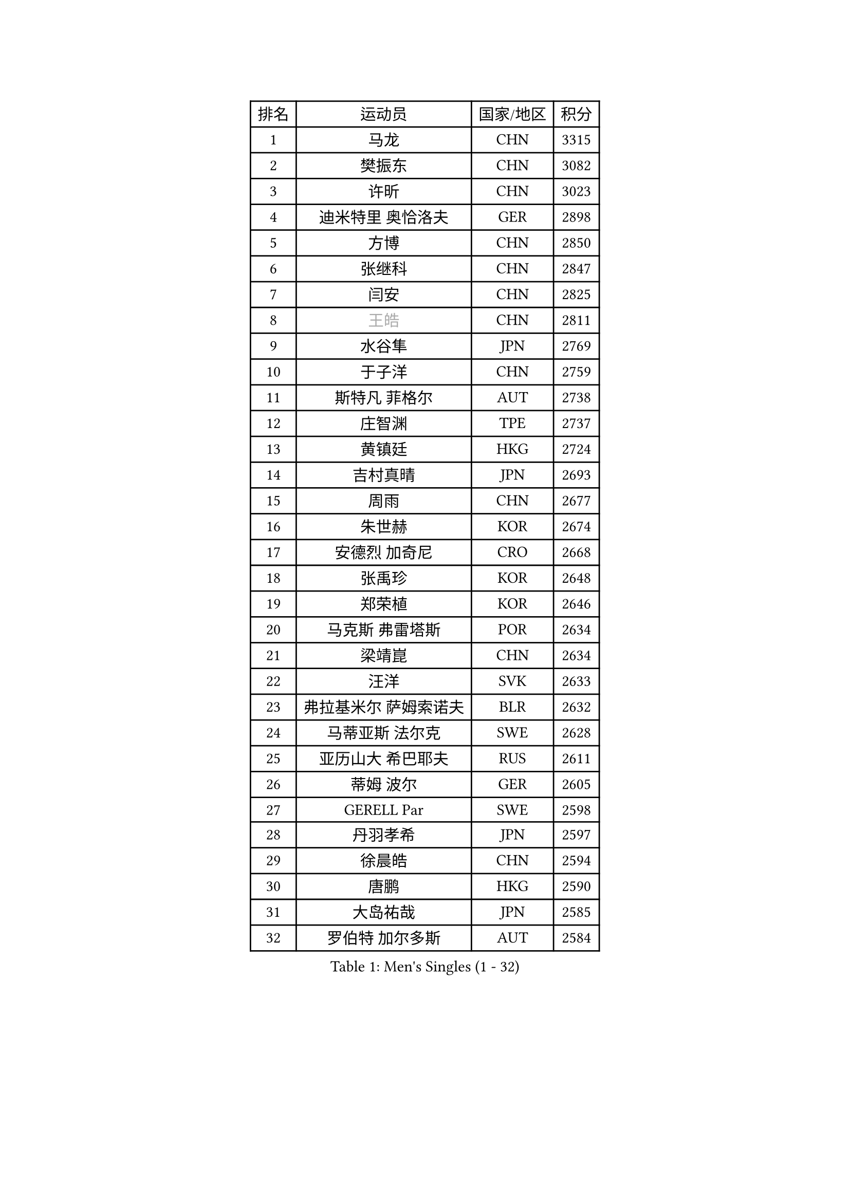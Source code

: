 
#set text(font: ("Courier New", "NSimSun"))
#figure(
  caption: "Men's Singles (1 - 32)",
    table(
      columns: 4,
      [排名], [运动员], [国家/地区], [积分],
      [1], [马龙], [CHN], [3315],
      [2], [樊振东], [CHN], [3082],
      [3], [许昕], [CHN], [3023],
      [4], [迪米特里 奥恰洛夫], [GER], [2898],
      [5], [方博], [CHN], [2850],
      [6], [张继科], [CHN], [2847],
      [7], [闫安], [CHN], [2825],
      [8], [#text(gray, "王皓")], [CHN], [2811],
      [9], [水谷隼], [JPN], [2769],
      [10], [于子洋], [CHN], [2759],
      [11], [斯特凡 菲格尔], [AUT], [2738],
      [12], [庄智渊], [TPE], [2737],
      [13], [黄镇廷], [HKG], [2724],
      [14], [吉村真晴], [JPN], [2693],
      [15], [周雨], [CHN], [2677],
      [16], [朱世赫], [KOR], [2674],
      [17], [安德烈 加奇尼], [CRO], [2668],
      [18], [张禹珍], [KOR], [2648],
      [19], [郑荣植], [KOR], [2646],
      [20], [马克斯 弗雷塔斯], [POR], [2634],
      [21], [梁靖崑], [CHN], [2634],
      [22], [汪洋], [SVK], [2633],
      [23], [弗拉基米尔 萨姆索诺夫], [BLR], [2632],
      [24], [马蒂亚斯 法尔克], [SWE], [2628],
      [25], [亚历山大 希巴耶夫], [RUS], [2611],
      [26], [蒂姆 波尔], [GER], [2605],
      [27], [GERELL Par], [SWE], [2598],
      [28], [丹羽孝希], [JPN], [2597],
      [29], [徐晨皓], [CHN], [2594],
      [30], [唐鹏], [HKG], [2590],
      [31], [大岛祐哉], [JPN], [2585],
      [32], [罗伯特 加尔多斯], [AUT], [2584],
    )
  )#pagebreak()

#set text(font: ("Courier New", "NSimSun"))
#figure(
  caption: "Men's Singles (33 - 64)",
    table(
      columns: 4,
      [排名], [运动员], [国家/地区], [积分],
      [33], [李廷佑], [KOR], [2580],
      [34], [卢文 菲鲁斯], [GER], [2579],
      [35], [李尚洙], [KOR], [2565],
      [36], [吉田海伟], [JPN], [2565],
      [37], [塩野真人], [JPN], [2561],
      [38], [乔纳森 格罗斯], [DEN], [2556],
      [39], [帕特里克 弗朗西斯卡], [GER], [2552],
      [40], [尚坤], [CHN], [2552],
      [41], [帕纳吉奥迪斯 吉奥尼斯], [GRE], [2552],
      [42], [CHIANG Hung-Chieh], [TPE], [2544],
      [43], [MONTEIRO Joao], [POR], [2542],
      [44], [松平健太], [JPN], [2540],
      [45], [陈卫星], [AUT], [2540],
      [46], [KIM Donghyun], [KOR], [2534],
      [47], [林高远], [CHN], [2532],
      [48], [高宁], [SGP], [2531],
      [49], [西蒙 高兹], [FRA], [2524],
      [50], [森园政崇], [JPN], [2524],
      [51], [周恺], [CHN], [2520],
      [52], [利亚姆 皮切福德], [ENG], [2514],
      [53], [李平], [QAT], [2514],
      [54], [WANG Zengyi], [POL], [2513],
      [55], [#text(gray, "LIU Yi")], [CHN], [2506],
      [56], [艾曼纽 莱贝松], [FRA], [2506],
      [57], [TSUBOI Gustavo], [BRA], [2502],
      [58], [夸德里 阿鲁纳], [NGR], [2502],
      [59], [村松雄斗], [JPN], [2494],
      [60], [奥马尔 阿萨尔], [EGY], [2485],
      [61], [阿德里安 马特内], [FRA], [2484],
      [62], [何志文], [ESP], [2483],
      [63], [薛飞], [CHN], [2481],
      [64], [朴申赫], [PRK], [2473],
    )
  )#pagebreak()

#set text(font: ("Courier New", "NSimSun"))
#figure(
  caption: "Men's Singles (65 - 96)",
    table(
      columns: 4,
      [排名], [运动员], [国家/地区], [积分],
      [65], [刘丁硕], [CHN], [2470],
      [66], [上田仁], [JPN], [2469],
      [67], [HO Kwan Kit], [HKG], [2467],
      [68], [MACHI Asuka], [JPN], [2466],
      [69], [王臻], [CAN], [2462],
      [70], [丁祥恩], [KOR], [2460],
      [71], [周启豪], [CHN], [2459],
      [72], [KONECNY Tomas], [CZE], [2459],
      [73], [LI Ahmet], [TUR], [2456],
      [74], [寇磊], [UKR], [2456],
      [75], [侯英超], [CHN], [2454],
      [76], [LI Hu], [SGP], [2452],
      [77], [亚历山大 卡拉卡谢维奇], [SRB], [2451],
      [78], [达米安 艾洛伊], [FRA], [2450],
      [79], [JANCARIK Lubomir], [CZE], [2447],
      [80], [帕特里克 鲍姆], [GER], [2446],
      [81], [江天一], [HKG], [2445],
      [82], [DRINKHALL Paul], [ENG], [2444],
      [83], [HIELSCHER Lars], [GER], [2442],
      [84], [WALTHER Ricardo], [GER], [2441],
      [85], [蒂亚戈 阿波罗尼亚], [POR], [2441],
      [86], [雨果 卡尔德拉诺], [BRA], [2438],
      [87], [#text(gray, "LYU Xiang")], [CHN], [2438],
      [88], [安东 卡尔伯格], [SWE], [2433],
      [89], [KIM Minhyeok], [KOR], [2431],
      [90], [金珉锡], [KOR], [2430],
      [91], [CHEN Feng], [SGP], [2426],
      [92], [克里斯坦 卡尔松], [SWE], [2423],
      [93], [MONTEIRO Thiago], [BRA], [2419],
      [94], [吴尚垠], [KOR], [2411],
      [95], [PISTEJ Lubomir], [SVK], [2411],
      [96], [PERSSON Jon], [SWE], [2410],
    )
  )#pagebreak()

#set text(font: ("Courier New", "NSimSun"))
#figure(
  caption: "Men's Singles (97 - 128)",
    table(
      columns: 4,
      [排名], [运动员], [国家/地区], [积分],
      [97], [PAIKOV Mikhail], [RUS], [2407],
      [98], [德米特里 佩罗普科夫], [CZE], [2405],
      [99], [KANG Dongsoo], [KOR], [2404],
      [100], [廖振珽], [TPE], [2402],
      [101], [博扬 托基奇], [SLO], [2402],
      [102], [HABESOHN Daniel], [AUT], [2401],
      [103], [朱霖峰], [CHN], [2399],
      [104], [VLASOV Grigory], [RUS], [2399],
      [105], [塞德里克 纽廷克], [BEL], [2398],
      [106], [MATSUDAIRA Kenji], [JPN], [2397],
      [107], [CHOE Il], [PRK], [2396],
      [108], [谭瑞午], [CRO], [2395],
      [109], [吉田雅己], [JPN], [2392],
      [110], [GORAK Daniel], [POL], [2392],
      [111], [HACHARD Antoine], [FRA], [2391],
      [112], [ZHAI Yujia], [DEN], [2387],
      [113], [维尔纳 施拉格], [AUT], [2387],
      [114], [#text(gray, "张一博")], [JPN], [2386],
      [115], [SEO Hyundeok], [KOR], [2382],
      [116], [尼马 阿拉米安], [IRI], [2381],
      [117], [GERALDO Joao], [POR], [2381],
      [118], [陈建安], [TPE], [2380],
      [119], [巴斯蒂安 斯蒂格], [GER], [2380],
      [120], [#text(gray, "TOSIC Roko")], [CRO], [2379],
      [121], [雅克布 迪亚斯], [POL], [2379],
      [122], [贝内迪克特 杜达], [GER], [2376],
      [123], [赵胜敏], [KOR], [2375],
      [124], [吉村和弘], [JPN], [2373],
      [125], [#text(gray, "约尔根 佩尔森")], [SWE], [2372],
      [126], [KOSIBA Daniel], [HUN], [2371],
      [127], [沙拉特 卡马尔 阿昌塔], [IND], [2371],
      [128], [CASSIN Alexandre], [FRA], [2367],
    )
  )